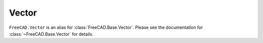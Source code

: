 Vector
======
``FreeCAD.Vector`` is an alias for :class:`FreeCAD.Base.Vector`.
Please see the documentation for :class:`~FreeCAD.Base.Vector` for details.